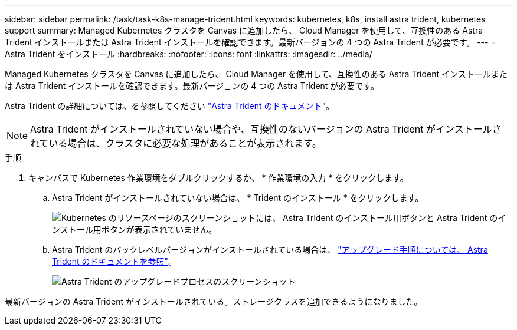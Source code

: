 ---
sidebar: sidebar 
permalink: /task/task-k8s-manage-trident.html 
keywords: kubernetes, k8s, install astra trident, kubernetes support 
summary: Managed Kubernetes クラスタを Canvas に追加したら、 Cloud Manager を使用して、互換性のある Astra Trident インストールまたは Astra Trident インストールを確認できます。最新バージョンの 4 つの Astra Trident が必要です。 
---
= Astra Trident をインストール
:hardbreaks:
:nofooter: 
:icons: font
:linkattrs: 
:imagesdir: ../media/


[role="lead"]
Managed Kubernetes クラスタを Canvas に追加したら、 Cloud Manager を使用して、互換性のある Astra Trident インストールまたは Astra Trident インストールを確認できます。最新バージョンの 4 つの Astra Trident が必要です。

Astra Trident の詳細については、を参照してください link:https://docs.netapp.com/us-en/trident/index.html["Astra Trident のドキュメント"^]。


NOTE: Astra Trident がインストールされていない場合や、互換性のないバージョンの Astra Trident がインストールされている場合は、クラスタに必要な処理があることが表示されます。

.手順
. キャンバスで Kubernetes 作業環境をダブルクリックするか、 * 作業環境の入力 * をクリックします。
+
.. Astra Trident がインストールされていない場合は、 * Trident のインストール * をクリックします。
+
image:screenshot-k8s-install-trident.png["Kubernetes のリソースページのスクリーンショットには、 Astra Trident のインストール用ボタンと Astra Trident のインストール用ボタンが表示されていません。"]

.. Astra Trident のバックレベルバージョンがインストールされている場合は、 https://docs.netapp.com/us-en/trident/trident-managing-k8s/upgrade-trident.html["アップグレード手順については、 Astra Trident のドキュメントを参照"^]。
+
image:screenshot-k8s-upgrade-trident.png["Astra Trident のアップグレードプロセスのスクリーンショット"]





最新バージョンの Astra Trident がインストールされている。ストレージクラスを追加できるようになりました。
